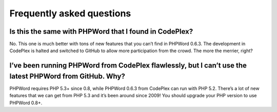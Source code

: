 .. _faq:

Frequently asked questions
==========================

Is this the same with PHPWord that I found in CodePlex?
-------------------------------------------------------

No. This one is much better with tons of new features that you can’t
find in PHPWord 0.6.3. The development in CodePlex is halted and
switched to GitHub to allow more participation from the crowd. The more
the merrier, right?

I’ve been running PHPWord from CodePlex flawlessly, but I can’t use the latest PHPWord from GitHub. Why?
--------------------------------------------------------------------------------------------------------

PHPWord requires PHP 5.3+ since 0.8, while PHPWord 0.6.3 from CodePlex
can run with PHP 5.2. There’s a lot of new features that we can get from
PHP 5.3 and it’s been around since 2009! You should upgrade your PHP
version to use PHPWord 0.8+.
